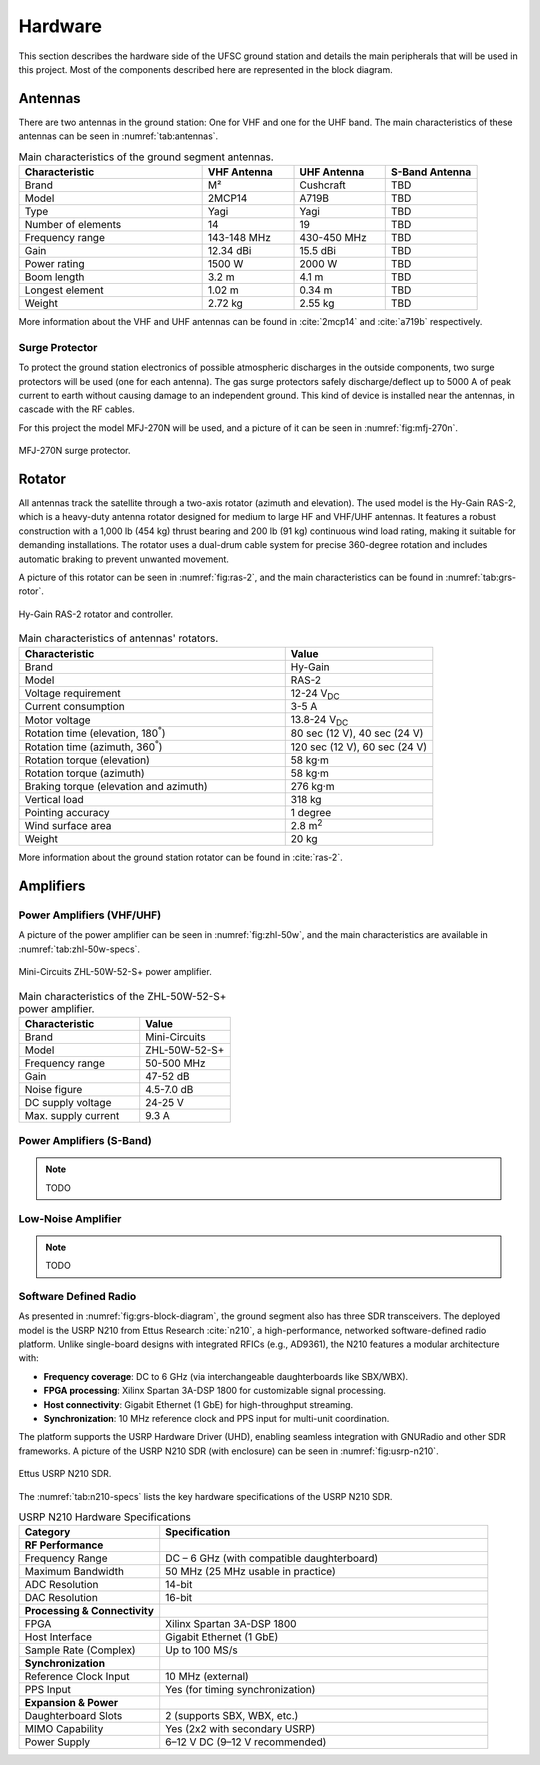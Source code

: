 ********
Hardware
********

This section describes the hardware side of the UFSC ground station and details the main peripherals that will be used in this project. Most of the components described here are represented in the block diagram.

Antennas
========

There are two antennas in the ground station: One for VHF and one for the UHF band. The main characteristics of these antennas can be seen in :numref:`tab:antennas`.

.. _tab:antennas:

.. list-table:: Main characteristics of the ground segment antennas.
   :name: Antennas
   :header-rows: 1
   :widths: 30 15 15 15

   * - **Characteristic**
     - **VHF Antenna**
     - **UHF Antenna**
     - **S-Band Antenna**
   * - Brand
     - M²
     - Cushcraft
     - TBD
   * - Model
     - 2MCP14
     - A719B
     - TBD
   * - Type
     - Yagi
     - Yagi
     - TBD
   * - Number of elements
     - 14
     - 19
     - TBD
   * - Frequency range
     - 143-148 MHz
     - 430-450 MHz
     - TBD
   * - Gain
     - 12.34 dBi
     - 15.5 dBi
     - TBD
   * - Power rating
     - 1500 W
     - 2000 W
     - TBD
   * - Boom length
     - 3.2 m
     - 4.1 m
     - TBD
   * - Longest element
     - 1.02 m
     - 0.34 m
     - TBD
   * - Weight
     - 2.72 kg
     - 2.55 kg
     - TBD

More information about the VHF and UHF antennas can be found in :cite:`2mcp14` and :cite:`a719b` respectively.

Surge Protector
---------------

To protect the ground station electronics of possible atmospheric discharges in the outside components, two surge protectors will be used (one for each antenna). The gas surge protectors safely discharge/deflect up to 5000 A of peak current to earth without causing damage to an independent ground. This kind of device is installed near the antennas, in cascade with the RF cables.

For this project the model MFJ-270N will be used, and a picture of it can be seen in :numref:`fig:mfj-270n`.

.. _fig:mfj-270n:

.. figure:: img/mfj-270n.jpeg
      :width: 50%
      :align: center
      :alt: Surge protector.

      MFJ-270N surge protector.

Rotator
=======

All antennas track the satellite through a two-axis rotator (azimuth and elevation). The used model is the Hy-Gain RAS-2, which is a heavy-duty antenna rotator designed for medium to large HF and VHF/UHF antennas. It features a robust construction with a 1,000 lb (454 kg) thrust bearing and 200 lb (91 kg) continuous wind load rating, making it suitable for demanding installations. The rotator uses a dual-drum cable system for precise 360-degree rotation and includes automatic braking to prevent unwanted movement.

A picture of this rotator can be seen in :numref:`fig:ras-2`, and the main characteristics can be found in :numref:`tab:grs-rotor`.

.. _fig:ras-2:

.. figure:: img/ras-2.jpg
   :width: 60%
   :align: center

   Hy-Gain RAS-2 rotator and controller.

.. _tab:grs-rotor:

.. list-table:: Main characteristics of antennas' rotators.
   :widths: 45 25
   :header-rows: 1

   * - **Characteristic**
     - **Value**
   * - Brand
     - Hy-Gain
   * - Model
     - RAS-2
   * - Voltage requirement
     - 12-24 V\ :sub:`DC`
   * - Current consumption
     - 3-5 A
   * - Motor voltage
     - 13.8-24 V\ :sub:`DC`
   * - Rotation time (elevation, 180\ :sup:`°`)
     - 80 sec (12 V), 40 sec (24 V)
   * - Rotation time (azimuth, 360\ :sup:`°`)
     - 120 sec (12 V), 60 sec (24 V)
   * - Rotation torque (elevation)
     - 58 kg·m
   * - Rotation torque (azimuth)
     - 58 kg·m
   * - Braking torque (elevation and azimuth)
     - 276 kg·m
   * - Vertical load
     - 318 kg
   * - Pointing accuracy
     - 1 degree
   * - Wind surface area
     - 2.8 m\ :sup:`2`
   * - Weight
     - 20 kg

More information about the ground station rotator can be found in :cite:`ras-2`.

Amplifiers
==========

Power Amplifiers (VHF/UHF)
--------------------------

A picture of the power amplifier can be seen in :numref:`fig:zhl-50w`, and the main characteristics are available in :numref:`tab:zhl-50w-specs`.

.. _fig:zhl-50w:

.. figure:: img/zhl-50w.png
   :width: 30%
   :align: center

   Mini-Circuits ZHL-50W-52-S+ power amplifier.

.. _tab:zhl-50w-specs:

.. list-table:: Main characteristics of the ZHL-50W-52-S+ power amplifier.
   :widths: 40 30
   :header-rows: 1

   * - **Characteristic**
     - **Value**
   * - Brand
     - Mini-Circuits
   * - Model
     - ZHL-50W-52-S+
   * - Frequency range
     - 50-500 MHz
   * - Gain
     - 47-52 dB
   * - Noise figure
     - 4.5-7.0 dB
   * - DC supply voltage
     - 24-25 V
   * - Max. supply current
     - 9.3 A

Power Amplifiers (S-Band)
--------------------------

.. note::
    TODO

Low-Noise Amplifier
-------------------

.. note::
    TODO

Software Defined Radio
----------------------

As presented in :numref:`fig:grs-block-diagram`, the ground segment also has three SDR transceivers. The deployed model is the USRP N210 from Ettus Research :cite:`n210`, a high-performance, networked software-defined radio platform. Unlike single-board designs with integrated RFICs (e.g., AD9361), the N210 features a modular architecture with:

- **Frequency coverage**: DC to 6 GHz (via interchangeable daughterboards like SBX/WBX).
- **FPGA processing**: Xilinx Spartan 3A-DSP 1800 for customizable signal processing.
- **Host connectivity**: Gigabit Ethernet (1 GbE) for high-throughput streaming.
- **Synchronization**: 10 MHz reference clock and PPS input for multi-unit coordination.

The platform supports the USRP Hardware Driver (UHD), enabling seamless integration with GNURadio and other SDR frameworks. A picture of the USRP N210 SDR (with enclosure) can be seen in :numref:`fig:usrp-n210`.

.. _fig:usrp-n210:

.. figure:: img/usrp-n210.jpg
   :width: 60%
   :align: center

   Ettus USRP N210 SDR.


The :numref:`tab:n210-specs` lists the key hardware specifications of the USRP N210 SDR.

.. _tab:n210-specs:

.. list-table:: USRP N210 Hardware Specifications
   :widths: 30 70
   :header-rows: 1
   :class: longtable

   * - **Category**
     - **Specification**
   * - **RF Performance**
     -
   * - Frequency Range
     - DC – 6 GHz (with compatible daughterboard)
   * - Maximum Bandwidth
     - 50 MHz (25 MHz usable in practice)
   * - ADC Resolution
     - 14-bit
   * - DAC Resolution
     - 16-bit
   * - **Processing & Connectivity**
     -
   * - FPGA
     - Xilinx Spartan 3A-DSP 1800
   * - Host Interface
     - Gigabit Ethernet (1 GbE)
   * - Sample Rate (Complex)
     - Up to 100 MS/s
   * - **Synchronization**
     -
   * - Reference Clock Input
     - 10 MHz (external)
   * - PPS Input
     - Yes (for timing synchronization)
   * - **Expansion & Power**
     -
   * - Daughterboard Slots
     - 2 (supports SBX, WBX, etc.)
   * - MIMO Capability
     - Yes (2x2 with secondary USRP)
   * - Power Supply
     - 6–12 V DC (9–12 V recommended)
